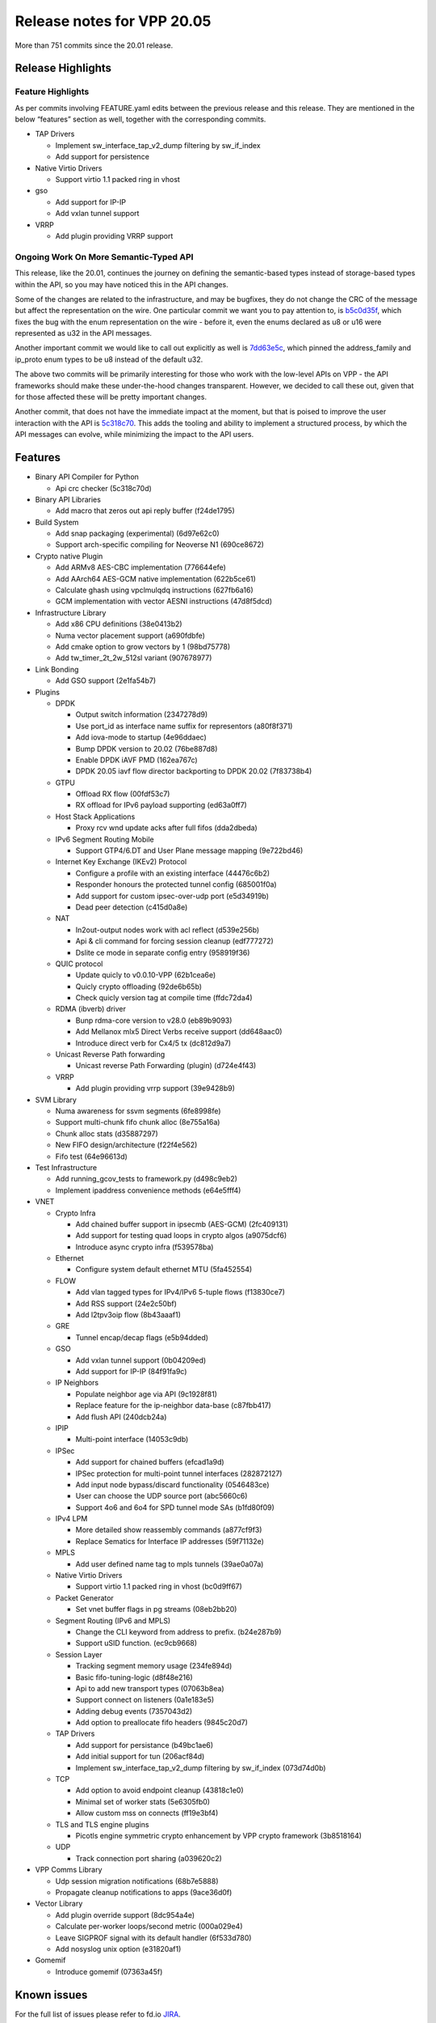 Release notes for VPP 20.05
===========================

More than 751 commits since the 20.01 release.

Release Highlights
------------------

Feature Highlights
~~~~~~~~~~~~~~~~~~

As per commits involving FEATURE.yaml edits between the previous release
and this release. They are mentioned in the below “features” section as
well, together with the corresponding commits.

-  TAP Drivers

   -  Implement sw_interface_tap_v2_dump filtering by sw_if_index
   -  Add support for persistence

-  Native Virtio Drivers

   -  Support virtio 1.1 packed ring in vhost

-  gso

   -  Add support for IP-IP
   -  Add vxlan tunnel support

-  VRRP

   -  Add plugin providing VRRP support

Ongoing Work On More Semantic-Typed API
~~~~~~~~~~~~~~~~~~~~~~~~~~~~~~~~~~~~~~~

This release, like the 20.01, continues the journey on defining the
semantic-based types instead of storage-based types within the API, so
you may have noticed this in the API changes.

Some of the changes are related to the infrastructure, and may be
bugfixes, they do not change the CRC of the message but affect the
representation on the wire. One particular commit we want you to pay
attention to, is
`b5c0d35f <https://gerrit.fd.io/r/gitweb?p=vpp.git;a=commit;h=b5c0d35f>`__,
which fixes the bug with the enum representation on the wire - before
it, even the enums declared as u8 or u16 were represented as u32 in the
API messages.

Another important commit we would like to call out explicitly as well is
`7dd63e5c <https://gerrit.fd.io/r/gitweb?p=vpp.git;a=commit;h=7dd63e5c>`__,
which pinned the address_family and ip_proto enum types to be u8 instead
of the default u32.

The above two commits will be primarily interesting for those who work
with the low-level APIs on VPP - the API frameworks should make these
under-the-hood changes transparent. However, we decided to call these
out, given that for those affected these will be pretty important
changes.

Another commit, that does not have the immediate impact at the moment,
but that is poised to improve the user interaction with the API is
`5c318c70 <https://gerrit.fd.io/r/gitweb?p=vpp.git;a=commit;h=5c318c70>`__.
This adds the tooling and ability to implement a structured process, by
which the API messages can evolve, while minimizing the impact to the
API users.

Features
--------

-  Binary API Compiler for Python

   -  Api crc checker (5c318c70d)

-  Binary API Libraries

   -  Add macro that zeros out api reply buffer (f24de1795)

-  Build System

   -  Add snap packaging (experimental) (6d97e62c0)
   -  Support arch-specific compiling for Neoverse N1 (690ce8672)

-  Crypto native Plugin

   -  Add ARMv8 AES-CBC implementation (776644efe)
   -  Add AArch64 AES-GCM native implementation (622b5ce61)
   -  Calculate ghash using vpclmulqdq instructions (627fb6a16)
   -  GCM implementation with vector AESNI instructions (47d8f5dcd)

-  Infrastructure Library

   -  Add x86 CPU definitions (38e0413b2)
   -  Numa vector placement support (a690fdbfe)
   -  Add cmake option to grow vectors by 1 (98bd75778)
   -  Add tw_timer_2t_2w_512sl variant (907678977)

-  Link Bonding

   -  Add GSO support (2e1fa54b7)

-  Plugins

   -  DPDK

      -  Output switch information (2347278d9)
      -  Use port_id as interface name suffix for representors
         (a80f8f371)
      -  Add iova-mode to startup (4e96ddaec)
      -  Bump DPDK version to 20.02 (76be887d8)
      -  Enable DPDK iAVF PMD (162ea767c)
      -  DPDK 20.05 iavf flow director backporting to DPDK 20.02
         (7f83738b4)

   -  GTPU

      -  Offload RX flow (00fdf53c7)
      -  RX offload for IPv6 payload supporting (ed63a0ff7)

   -  Host Stack Applications

      -  Proxy rcv wnd update acks after full fifos (dda2dbeda)

   -  IPv6 Segment Routing Mobile

      -  Support GTP4/6.DT and User Plane message mapping (9e722bd46)

   -  Internet Key Exchange (IKEv2) Protocol

      -  Configure a profile with an existing interface (44476c6b2)
      -  Responder honours the protected tunnel config (685001f0a)
      -  Add support for custom ipsec-over-udp port (e5d34919b)
      -  Dead peer detection (c415d0a8e)

   -  NAT

      -  In2out-output nodes work with acl reflect (d539e256b)
      -  Api & cli command for forcing session cleanup (edf777272)
      -  Dslite ce mode in separate config entry (958919f36)

   -  QUIC protocol

      -  Update quicly to v0.0.10-VPP (62b1cea6e)
      -  Quicly crypto offloading (92de6b65b)
      -  Check quicly version tag at compile time (ffdc72da4)

   -  RDMA (ibverb) driver

      -  Bunp rdma-core version to v28.0 (eb89b9093)
      -  Add Mellanox mlx5 Direct Verbs receive support (dd648aac0)
      -  Introduce direct verb for Cx4/5 tx (dc812d9a7)

   -  Unicast Reverse Path forwarding

      -  Unicast reverse Path Forwarding (plugin) (d724e4f43)

   -  VRRP

      -  Add plugin providing vrrp support (39e9428b9)

-  SVM Library

   -  Numa awareness for ssvm segments (6fe8998fe)
   -  Support multi-chunk fifo chunk alloc (8e755a16a)
   -  Chunk alloc stats (d35887297)
   -  New FIFO design/architecture (f22f4e562)
   -  Fifo test (64e96613d)

-  Test Infrastructure

   -  Add running_gcov_tests to framework.py (d498c9eb2)
   -  Implement ipaddress convenience methods (e64e5fff4)

-  VNET

   -  Crypto Infra

      -  Add chained buffer support in ipsecmb (AES-GCM) (2fc409131)
      -  Add support for testing quad loops in crypto algos (a9075dcf6)
      -  Introduce async crypto infra (f539578ba)

   -  Ethernet

      -  Configure system default ethernet MTU (5fa452554)

   -  FLOW

      -  Add vlan tagged types for IPv4/IPv6 5-tuple flows (f13830ce7)
      -  Add RSS support (24e2c50bf)
      -  Add l2tpv3oip flow (8b43aaaf1)

   -  GRE

      -  Tunnel encap/decap flags (e5b94dded)

   -  GSO

      -  Add vxlan tunnel support (0b04209ed)
      -  Add support for IP-IP (84f91fa9c)

   -  IP Neighbors

      -  Populate neighbor age via API (9c1928f81)
      -  Replace feature for the ip-neighbor data-base (c87fbb417)
      -  Add flush API (240dcb24a)

   -  IPIP

      -  Multi-point interface (14053c9db)

   -  IPSec

      -  Add support for chained buffers (efcad1a9d)
      -  IPSec protection for multi-point tunnel interfaces (282872127)
      -  Add input node bypass/discard functionality (0546483ce)
      -  User can choose the UDP source port (abc5660c6)
      -  Support 4o6 and 6o4 for SPD tunnel mode SAs (b1fd80f09)

   -  IPv4 LPM

      -  More detailed show reassembly commands (a877cf9f3)
      -  Replace Sematics for Interface IP addresses (59f71132e)

   -  MPLS

      -  Add user defined name tag to mpls tunnels (39ae0a07a)

   -  Native Virtio Drivers

      -  Support virtio 1.1 packed ring in vhost (bc0d9ff67)

   -  Packet Generator

      -  Set vnet buffer flags in pg streams (08eb2bb20)

   -  Segment Routing (IPv6 and MPLS)

      -  Change the CLI keyword from address to prefix. (b24e287b9)
      -  Support uSID function. (ec9cb9668)

   -  Session Layer

      -  Tracking segment memory usage (234fe894d)
      -  Basic fifo-tuning-logic (d8f48e216)
      -  Api to add new transport types (07063b8ea)
      -  Support connect on listeners (0a1e183e5)
      -  Adding debug events (7357043d2)
      -  Add option to preallocate fifo headers (9845c20d7)

   -  TAP Drivers

      -  Add support for persistance (b49bc1ae6)
      -  Add initial support for tun (206acf84d)
      -  Implement sw_interface_tap_v2_dump filtering by sw_if_index
         (073d74d0b)

   -  TCP

      -  Add option to avoid endpoint cleanup (43818c1e0)
      -  Minimal set of worker stats (5e6305fb0)
      -  Allow custom mss on connects (ff19e3bf4)

   -  TLS and TLS engine plugins

      -  Picotls engine symmetric crypto enhancement by VPP crypto
         framework (3b8518164)

   -  UDP

      -  Track connection port sharing (a039620c2)

-  VPP Comms Library

   -  Udp session migration notifications (68b7e5888)
   -  Propagate cleanup notifications to apps (9ace36d0f)

-  Vector Library

   -  Add plugin override support (8dc954a4e)
   -  Calculate per-worker loops/second metric (000a029e4)
   -  Leave SIGPROF signal with its default handler (6f533d780)
   -  Add nosyslog unix option (e31820af1)

-  Gomemif

   -  Introduce gomemif (07363a45f)

Known issues
------------

For the full list of issues please refer to fd.io
`JIRA <https://jira.fd.io>`__.

Fixed issues
------------

For the full list of fixed issues please refer to:

- fd.io `JIRA <https://jira.fd.io>`__
- git `commit log <https://git.fd.io/vpp/log/?h=stable/2005>`__


API changes
-----------

Description of results:

-  *Definition changed*: indicates that the API file was modified
   between releases.
-  *Only in image*: indicates the API is new for this release.
-  *Only in file*: indicates the API has been removed in this release.

======================================== ==================
Message Name                             Result
======================================== ==================
acl_add_replace                          definition changed
acl_details                              definition changed
acl_interface_add_del                    definition changed
acl_interface_etype_whitelist_details    definition changed
acl_interface_etype_whitelist_dump       definition changed
acl_interface_list_details               definition changed
acl_interface_list_dump                  definition changed
acl_interface_set_acl_list               definition changed
acl_interface_set_etype_whitelist        definition changed
add_node_next                            definition changed
app_attach                               definition changed
app_attach_reply                         definition changed
app_cut_through_registration_add         only in file
app_cut_through_registration_add_reply   only in file
app_namespace_add_del                    definition changed
app_worker_add_del                       definition changed
app_worker_add_del_reply                 definition changed
application_attach                       only in file
application_attach_reply                 only in file
bd_ip_mac_add_del                        definition changed
bind_sock                                only in file
bind_sock_reply                          only in file
bind_uri                                 only in file
bind_uri_reply                           only in file
bridge_domain_add_del                    definition changed
bridge_domain_details                    definition changed
bridge_domain_dump                       definition changed
bridge_flags                             definition changed
bvi_create_reply                         definition changed
bvi_delete                               definition changed
connect_sock                             only in file
connect_sock_reply                       only in file
connect_uri                              only in file
connect_uri_reply                        only in file
create_vhost_user_if                     definition changed
disconnect_session                       only in file
disconnect_session_reply                 only in file
get_next_index                           definition changed
get_node_index                           definition changed
gpe_add_del_fwd_entry                    definition changed
gpe_add_del_iface                        definition changed
gpe_add_del_native_fwd_rpath             definition changed
gpe_enable_disable                       definition changed
gpe_fwd_entries_get_reply                definition changed
gpe_fwd_entry_path_details               definition changed
gpe_native_fwd_rpaths_get                definition changed
gpe_native_fwd_rpaths_get_reply          definition changed
gpe_set_encap_mode                       definition changed
gre_tunnel_add_del                       definition changed
gre_tunnel_details                       definition changed
gtpu_offload_rx                          only in image
gtpu_offload_rx_reply                    only in image
ikev2_profile_set_ipsec_udp_port         only in image
ikev2_profile_set_ipsec_udp_port_reply   only in image
ikev2_profile_set_liveness               only in image
ikev2_profile_set_liveness_reply         only in image
ikev2_profile_set_udp_encap              only in image
ikev2_profile_set_udp_encap_reply        only in image
ikev2_set_local_key                      definition changed
ikev2_set_tunnel_interface               only in image
ikev2_set_tunnel_interface_reply         only in image
ip_neighbor_details                      definition changed
ip_neighbor_flush                        only in image
ip_neighbor_flush_reply                  only in image
ip_neighbor_replace_begin                only in image
ip_neighbor_replace_begin_reply          only in image
ip_neighbor_replace_end                  only in image
ip_neighbor_replace_end_reply            only in image
ip_route_lookup                          only in image
ip_route_lookup_reply                    only in image
ip_source_check_interface_add_del        only in file
ip_source_check_interface_add_del_reply  only in file
ipfix_classify_table_add_del             definition changed
ipfix_classify_table_details             definition changed
ipip_add_tunnel                          definition changed
ipip_tunnel_details                      definition changed
ipsec_backend_details                    definition changed
ipsec_interface_add_del_spd              definition changed
ipsec_sa_details                         definition changed
ipsec_sad_entry_add_del                  definition changed
ipsec_select_backend                     definition changed
ipsec_spd_add_del                        definition changed
ipsec_spd_details                        definition changed
ipsec_spd_entry_add_del                  definition changed
ipsec_spd_interface_details              definition changed
ipsec_tunnel_if_add_del                  definition changed
ipsec_tunnel_if_add_del_reply            definition changed
ipsec_tunnel_if_set_sa                   definition changed
ipsec_tunnel_protect_del                 definition changed
ipsec_tunnel_protect_details             definition changed
ipsec_tunnel_protect_update              definition changed
l2_fib_table_details                     definition changed
l2_flags                                 definition changed
l2_interface_efp_filter                  definition changed
l2_interface_pbb_tag_rewrite             definition changed
l2_interface_vlan_tag_rewrite            definition changed
l2_macs_event                            definition changed
l2_patch_add_del                         definition changed
l2_xconnect_details                      definition changed
l2fib_add_del                            definition changed
l2fib_flush_int                          definition changed
lisp_add_del_adjacency                   definition changed
lisp_add_del_local_eid                   definition changed
lisp_add_del_locator                     definition changed
lisp_add_del_locator_set                 definition changed
lisp_add_del_map_request_itr_rlocs       definition changed
lisp_add_del_map_resolver                definition changed
lisp_add_del_map_server                  definition changed
lisp_add_del_remote_mapping              definition changed
lisp_adjacencies_get_reply               definition changed
lisp_eid_table_add_del_map               definition changed
lisp_eid_table_details                   definition changed
lisp_eid_table_dump                      definition changed
lisp_eid_table_map_dump                  definition changed
lisp_enable_disable                      definition changed
lisp_get_map_request_itr_rlocs_reply     definition changed
lisp_locator_details                     definition changed
lisp_locator_dump                        definition changed
lisp_locator_set_details                 definition changed
lisp_locator_set_dump                    definition changed
lisp_map_register_enable_disable         definition changed
lisp_map_request_mode                    definition changed
lisp_map_resolver_details                definition changed
lisp_map_server_details                  definition changed
lisp_pitr_set_locator_set                definition changed
lisp_rloc_probe_enable_disable           definition changed
lisp_use_petr                            definition changed
lldp_config                              definition changed
macip_acl_add                            definition changed
macip_acl_add_replace                    definition changed
macip_acl_details                        definition changed
macip_acl_interface_add_del              definition changed
macip_acl_interface_list_details         definition changed
macip_acl_interface_list_dump            definition changed
map_another_segment                      only in file
map_another_segment_reply                only in file
modify_vhost_user_if                     definition changed
mpls_tunnel_add_del                      definition changed
mpls_tunnel_details                      definition changed
nat44_del_user                           only in image
nat44_del_user_reply                     only in image
nat44_session_cleanup                    only in image
nat44_session_cleanup_reply              only in image
nat44_set_session_limit                  only in image
nat44_set_session_limit_reply            only in image
nat_show_config_reply                    definition changed
netmap_create                            only in file
netmap_create_reply                      only in file
netmap_delete                            only in file
netmap_delete_reply                      only in file
nhrp_details                             only in file
nhrp_dump                                only in file
nhrp_entry_add_del                       only in file
nhrp_entry_add_del_reply                 only in file
one_add_del_adjacency                    definition changed
one_add_del_l2_arp_entry                 definition changed
one_add_del_local_eid                    definition changed
one_add_del_locator                      definition changed
one_add_del_locator_set                  definition changed
one_add_del_map_request_itr_rlocs        definition changed
one_add_del_map_resolver                 definition changed
one_add_del_map_server                   definition changed
one_add_del_ndp_entry                    definition changed
one_add_del_remote_mapping               definition changed
one_adjacencies_get_reply                definition changed
one_eid_table_add_del_map                definition changed
one_eid_table_details                    definition changed
one_eid_table_dump                       definition changed
one_eid_table_map_dump                   definition changed
one_enable_disable                       definition changed
one_enable_disable_petr_mode             definition changed
one_enable_disable_pitr_mode             definition changed
one_enable_disable_xtr_mode              definition changed
one_get_map_request_itr_rlocs_reply      definition changed
one_l2_arp_entries_get_reply             definition changed
one_locator_details                      definition changed
one_locator_dump                         definition changed
one_locator_set_details                  definition changed
one_locator_set_dump                     definition changed
one_map_register_enable_disable          definition changed
one_map_request_mode                     definition changed
one_map_resolver_details                 definition changed
one_map_server_details                   definition changed
one_ndp_entries_get_reply                definition changed
one_nsh_set_locator_set                  definition changed
one_pitr_set_locator_set                 definition changed
one_rloc_probe_enable_disable            definition changed
one_show_petr_mode_reply                 definition changed
one_show_pitr_mode_reply                 definition changed
one_show_xtr_mode_reply                  definition changed
one_stats_details                        definition changed
one_stats_enable_disable                 definition changed
one_use_petr                             definition changed
pg_capture                               definition changed
pg_create_interface                      definition changed
pg_create_interface_reply                definition changed
pg_enable_disable                        definition changed
policer_add_del                          definition changed
policer_details                          definition changed
policer_dump                             definition changed
session_enable_disable                   definition changed
session_rule_add_del                     definition changed
session_rules_details                    definition changed
show_lisp_map_register_state_reply       definition changed
show_lisp_map_request_mode_reply         definition changed
show_lisp_pitr_reply                     definition changed
show_lisp_rloc_probe_state_reply         definition changed
show_lisp_status_reply                   definition changed
show_lisp_use_petr_reply                 definition changed
show_one_map_register_state_reply        definition changed
show_one_map_request_mode_reply          definition changed
show_one_nsh_mapping_reply               definition changed
show_one_pitr_reply                      definition changed
show_one_rloc_probe_state_reply          definition changed
show_one_stats_enable_disable_reply      definition changed
show_one_status_reply                    definition changed
show_one_use_petr_reply                  definition changed
show_threads_reply                       definition changed
sr_localsid_add_del                      definition changed
sr_localsids_details                     definition changed
sr_mpls_policy_add                       definition changed
sr_mpls_policy_assign_endpoint_color     definition changed
sr_mpls_policy_mod                       definition changed
sr_mpls_steering_add_del                 definition changed
sr_policies_details                      definition changed
sr_policy_add                            definition changed
sr_policy_del                            definition changed
sr_policy_mod                            definition changed
sr_set_encap_source                      definition changed
sr_steering_add_del                      definition changed
sr_steering_pol_details                  definition changed
sw_interface_address_replace_begin       only in image
sw_interface_address_replace_begin_reply only in image
sw_interface_address_replace_end         only in image
sw_interface_address_replace_end_reply   only in image
sw_interface_set_l2_bridge               definition changed
sw_interface_set_l2_xconnect             definition changed
sw_interface_set_lldp                    definition changed
sw_interface_set_vpath                   definition changed
sw_interface_set_vxlan_bypass            definition changed
sw_interface_set_vxlan_gpe_bypass        definition changed
sw_interface_span_details                definition changed
sw_interface_span_dump                   definition changed
sw_interface_span_enable_disable         definition changed
teib_details                             only in image
teib_dump                                only in image
teib_entry_add_del                       only in image
teib_entry_add_del_reply                 only in image
unbind_sock                              only in file
unbind_sock_reply                        only in file
unbind_uri                               only in file
unbind_uri_reply                         only in file
unmap_segment                            only in file
unmap_segment_reply                      only in file
urpf_update                              only in image
urpf_update_reply                        only in image
vrrp_vr_add_del                          only in image
vrrp_vr_add_del_reply                    only in image
vrrp_vr_details                          only in image
vrrp_vr_dump                             only in image
vrrp_vr_peer_details                     only in image
vrrp_vr_peer_dump                        only in image
vrrp_vr_set_peers                        only in image
vrrp_vr_set_peers_reply                  only in image
vrrp_vr_start_stop                       only in image
vrrp_vr_start_stop_reply                 only in image
vrrp_vr_track_if_add_del                 only in image
vrrp_vr_track_if_add_del_reply           only in image
vrrp_vr_track_if_details                 only in image
vrrp_vr_track_if_dump                    only in image
vxlan_add_del_tunnel                     definition changed
vxlan_add_del_tunnel_reply               definition changed
vxlan_gpe_add_del_tunnel                 definition changed
vxlan_gpe_add_del_tunnel_reply           definition changed
vxlan_gpe_tunnel_details                 definition changed
vxlan_gpe_tunnel_dump                    definition changed
vxlan_offload_rx                         definition changed
vxlan_tunnel_details                     definition changed
vxlan_tunnel_dump                        definition changed
======================================== ==================

Found 279 api message signature differences

Patches that changed API definitions
~~~~~~~~~~~~~~~~~~~~~~~~~~~~~~~~~~~~

``extras/deprecated/dpdk-hqos/api/dpdk.api``

* `548d70de6 <https://gerrit.fd.io/r/gitweb?p=vpp.git;a=commit;h=548d70de6>`_ misc: deprecate dpdk hqos

``extras/deprecated/netmap/netmap.api``

* `7db6ab03d <https://gerrit.fd.io/r/gitweb?p=vpp.git;a=commit;h=7db6ab03d>`_ misc: deprecate netmap and ixge drivers

``src/vpp/api/vpe.api``

* `933fcf489 <https://gerrit.fd.io/r/gitweb?p=vpp.git;a=commit;h=933fcf489>`_ api: API cleanup
* `7db6ab03d <https://gerrit.fd.io/r/gitweb?p=vpp.git;a=commit;h=7db6ab03d>`_ misc: deprecate netmap and ixge drivers

``src/vnet/tunnel/tunnel_types.api``

* `14053c9db <https://gerrit.fd.io/r/gitweb?p=vpp.git;a=commit;h=14053c9db>`_ ipip: Multi-point interface
* `59ff918ea <https://gerrit.fd.io/r/gitweb?p=vpp.git;a=commit;h=59ff918ea>`_ tunnel: Common types for IP tunnels

``src/vnet/policer/policer_types.api``

* `cd01fb423 <https://gerrit.fd.io/r/gitweb?p=vpp.git;a=commit;h=cd01fb423>`_ policer: API cleanup

``src/vnet/policer/policer.api``

* `cd01fb423 <https://gerrit.fd.io/r/gitweb?p=vpp.git;a=commit;h=cd01fb423>`_ policer: API cleanup

``src/vnet/lisp-gpe/lisp_gpe.api``

* `58db6e16c <https://gerrit.fd.io/r/gitweb?p=vpp.git;a=commit;h=58db6e16c>`_ lisp: API cleanup

``src/vnet/teib/teib.api``

* `03ce46219 <https://gerrit.fd.io/r/gitweb?p=vpp.git;a=commit;h=03ce46219>`_ teib: Rename NHRP to TEIB

``src/vnet/ip-neighbor/ip_neighbor.api``

* `240dcb24a <https://gerrit.fd.io/r/gitweb?p=vpp.git;a=commit;h=240dcb24a>`_ ip-neighbor: Add flush API
* `e64e5fff4 <https://gerrit.fd.io/r/gitweb?p=vpp.git;a=commit;h=e64e5fff4>`_ tests: implement ipaddress convenience methods
* `c87fbb417 <https://gerrit.fd.io/r/gitweb?p=vpp.git;a=commit;h=c87fbb417>`_ ip-neighbor: Replace feature for the ip-neighbor data-base
* `8e7fdddd3 <https://gerrit.fd.io/r/gitweb?p=vpp.git;a=commit;h=8e7fdddd3>`_ ip-neighbor: add description to the age parameter
* `9c1928f81 <https://gerrit.fd.io/r/gitweb?p=vpp.git;a=commit;h=9c1928f81>`_ ip-neighbor: populate neighbor age via API

``src/vnet/session/session.api``

* `6fdd7a5f7 <https://gerrit.fd.io/r/gitweb?p=vpp.git;a=commit;h=6fdd7a5f7>`_ session: improve .api comments slightly
* `9845c20d7 <https://gerrit.fd.io/r/gitweb?p=vpp.git;a=commit;h=9845c20d7>`_ session: add option to preallocate fifo headers
* `c0e9441e7 <https://gerrit.fd.io/r/gitweb?p=vpp.git;a=commit;h=c0e9441e7>`_ tests: move defaults from defaultmapping to .api files
* `256779c85 <https://gerrit.fd.io/r/gitweb?p=vpp.git;a=commit;h=256779c85>`_ udp: remove connected udp transport proto
* `888d9f05e <https://gerrit.fd.io/r/gitweb?p=vpp.git;a=commit;h=888d9f05e>`_ session: remove obsolete apis
* `07063b8ea <https://gerrit.fd.io/r/gitweb?p=vpp.git;a=commit;h=07063b8ea>`_ session: api to add new transport types
* `b4e5e50fe <https://gerrit.fd.io/r/gitweb?p=vpp.git;a=commit;h=b4e5e50fe>`_ session: API cleanup
* `2de9c0f92 <https://gerrit.fd.io/r/gitweb?p=vpp.git;a=commit;h=2de9c0f92>`_ svm: minimal initial fifo

``src/vnet/interface_types.api``

* `c4ae0fffb <https://gerrit.fd.io/r/gitweb?p=vpp.git;a=commit;h=c4ae0fffb>`_ interface: fix interface_types.api enums

``src/vnet/vxlan/vxlan.api``

* `7c0eb56f4 <https://gerrit.fd.io/r/gitweb?p=vpp.git;a=commit;h=7c0eb56f4>`_ vxlan: vxlan/vxlan.api API cleanup

``src/vnet/vxlan-gbp/vxlan_gbp.api``

* `c0e9441e7 <https://gerrit.fd.io/r/gitweb?p=vpp.git;a=commit;h=c0e9441e7>`_ tests: move defaults from defaultmapping to .api files

``src/vnet/gre/gre.api``

* `48ac1c2b2 <https://gerrit.fd.io/r/gitweb?p=vpp.git;a=commit;h=48ac1c2b2>`_ gre: improve .api descriptions
* `8ab4e507c <https://gerrit.fd.io/r/gitweb?p=vpp.git;a=commit;h=8ab4e507c>`_ gre: add missing .api edits
* `e5b94dded <https://gerrit.fd.io/r/gitweb?p=vpp.git;a=commit;h=e5b94dded>`_ gre: Tunnel encap/decap flags
* `59ff918ea <https://gerrit.fd.io/r/gitweb?p=vpp.git;a=commit;h=59ff918ea>`_ tunnel: Common types for IP tunnels

``src/vnet/span/span.api``

* `908965db7 <https://gerrit.fd.io/r/gitweb?p=vpp.git;a=commit;h=908965db7>`_ span: API cleanup

``src/vnet/srv6/sr.api``

* `c0e9441e7 <https://gerrit.fd.io/r/gitweb?p=vpp.git;a=commit;h=c0e9441e7>`_ tests: move defaults from defaultmapping to .api files
* `0938eba15 <https://gerrit.fd.io/r/gitweb?p=vpp.git;a=commit;h=0938eba15>`_ sr: srv6 API cleanup
* `79bfd2725 <https://gerrit.fd.io/r/gitweb?p=vpp.git;a=commit;h=79bfd2725>`_ sr: SRv6 uN behavior

``src/vnet/srv6/sr_types.api``

* `0938eba15 <https://gerrit.fd.io/r/gitweb?p=vpp.git;a=commit;h=0938eba15>`_ sr: srv6 API cleanup

``src/vnet/pg/pg.api``

* `db86329ab <https://gerrit.fd.io/r/gitweb?p=vpp.git;a=commit;h=db86329ab>`_ pg: API cleanup

``src/vnet/l2/l2.api``

* `c0e9441e7 <https://gerrit.fd.io/r/gitweb?p=vpp.git;a=commit;h=c0e9441e7>`_ tests: move defaults from defaultmapping to .api files
* `145e330f0 <https://gerrit.fd.io/r/gitweb?p=vpp.git;a=commit;h=145e330f0>`_ l2: API cleanup

``src/vnet/lldp/lldp.api``

* `1c684f9af <https://gerrit.fd.io/r/gitweb?p=vpp.git;a=commit;h=1c684f9af>`_ lldp: API cleanup

``src/vnet/vxlan-gpe/vxlan_gpe.api``

* `1c2002a31 <https://gerrit.fd.io/r/gitweb?p=vpp.git;a=commit;h=1c2002a31>`_ vxlan: vxlan-gpe/vxlan-gpe.cpi API cleanup

``src/vnet/lisp-cp/one.api``

* `58db6e16c <https://gerrit.fd.io/r/gitweb?p=vpp.git;a=commit;h=58db6e16c>`_ lisp: API cleanup

``src/vnet/lisp-cp/lisp_types.api``

* `58db6e16c <https://gerrit.fd.io/r/gitweb?p=vpp.git;a=commit;h=58db6e16c>`_ lisp: API cleanup

``src/vnet/lisp-cp/lisp.api``

* `58db6e16c <https://gerrit.fd.io/r/gitweb?p=vpp.git;a=commit;h=58db6e16c>`_ lisp: API cleanup

``src/vnet/devices/tap/tapv2.api``

* `d88fc0fce <https://gerrit.fd.io/r/gitweb?p=vpp.git;a=commit;h=d88fc0fce>`_ tap: refactor existing flags
* `073d74d0b <https://gerrit.fd.io/r/gitweb?p=vpp.git;a=commit;h=073d74d0b>`_ tap: implement sw_interface_tap_v2_dump filtering by sw_if_index
* `206acf84d <https://gerrit.fd.io/r/gitweb?p=vpp.git;a=commit;h=206acf84d>`_ tap: add initial support for tun
* `b49bc1ae6 <https://gerrit.fd.io/r/gitweb?p=vpp.git;a=commit;h=b49bc1ae6>`_ tap: add support for persistance

``src/vnet/devices/virtio/vhost_user.api``

* `bc0d9ff67 <https://gerrit.fd.io/r/gitweb?p=vpp.git;a=commit;h=bc0d9ff67>`_ virtio: support virtio 1.1 packed ring in vhost

``src/vnet/devices/virtio/virtio.api``

* `53f06a014 <https://gerrit.fd.io/r/gitweb?p=vpp.git;a=commit;h=53f06a014>`_ vlib: move pci api types from vnet/pci to vlib/pci

``src/vnet/ipsec/ipsec_types.api``

* `abc5660c6 <https://gerrit.fd.io/r/gitweb?p=vpp.git;a=commit;h=abc5660c6>`_ ipsec: User can choose the UDP source port
* `287d5e109 <https://gerrit.fd.io/r/gitweb?p=vpp.git;a=commit;h=287d5e109>`_ ipsec: API cleanup
* `5893747d7 <https://gerrit.fd.io/r/gitweb?p=vpp.git;a=commit;h=5893747d7>`_ api: ipsec: add missing IS_INBOUND flag.
* `2fcd265d3 <https://gerrit.fd.io/r/gitweb?p=vpp.git;a=commit;h=2fcd265d3>`_ ipsec: Revert API cleanup
* `666ece35c <https://gerrit.fd.io/r/gitweb?p=vpp.git;a=commit;h=666ece35c>`_ ipsec: API cleanup

``src/vnet/ipsec/ipsec.api``

* `48d32b43c <https://gerrit.fd.io/r/gitweb?p=vpp.git;a=commit;h=48d32b43c>`_ ipsec: provide stat index in sa details
* `287d5e109 <https://gerrit.fd.io/r/gitweb?p=vpp.git;a=commit;h=287d5e109>`_ ipsec: API cleanup
* `2fcd265d3 <https://gerrit.fd.io/r/gitweb?p=vpp.git;a=commit;h=2fcd265d3>`_ ipsec: Revert API cleanup
* `666ece35c <https://gerrit.fd.io/r/gitweb?p=vpp.git;a=commit;h=666ece35c>`_ ipsec: API cleanup
* `282872127 <https://gerrit.fd.io/r/gitweb?p=vpp.git;a=commit;h=282872127>`_ ipsec: IPSec protection for multi-point tunnel interfaces

``src/vnet/ethernet/p2p_ethernet.api``

* `bdfe5955f <https://gerrit.fd.io/r/gitweb?p=vpp.git;a=commit;h=bdfe5955f>`_ ethernet: add sanity checks to p2p_ethernet_add/del

``src/vnet/bonding/bond.api``

* `c0e9441e7 <https://gerrit.fd.io/r/gitweb?p=vpp.git;a=commit;h=c0e9441e7>`_ tests: move defaults from defaultmapping to .api files

``src/vnet/mpls/mpls.api``

* `c0e9441e7 <https://gerrit.fd.io/r/gitweb?p=vpp.git;a=commit;h=c0e9441e7>`_ tests: move defaults from defaultmapping to .api files
* `39ae0a07a <https://gerrit.fd.io/r/gitweb?p=vpp.git;a=commit;h=39ae0a07a>`_ mpls: add user defined name tag to mpls tunnels

``src/vnet/syslog/syslog.api``

* `c0e9441e7 <https://gerrit.fd.io/r/gitweb?p=vpp.git;a=commit;h=c0e9441e7>`_ tests: move defaults from defaultmapping to .api files

``src/vnet/interface.api``

* `59f71132e <https://gerrit.fd.io/r/gitweb?p=vpp.git;a=commit;h=59f71132e>`_ ip: Replace Sematics for Interface IP addresses

``src/vnet/ipip/ipip.api``

* `14053c9db <https://gerrit.fd.io/r/gitweb?p=vpp.git;a=commit;h=14053c9db>`_ ipip: Multi-point interface
* `59ff918ea <https://gerrit.fd.io/r/gitweb?p=vpp.git;a=commit;h=59ff918ea>`_ tunnel: Common types for IP tunnels

``src/vnet/srmpls/sr_mpls.api``

* `0938eba15 <https://gerrit.fd.io/r/gitweb?p=vpp.git;a=commit;h=0938eba15>`_ sr: srv6 API cleanup
* `00ec4019b <https://gerrit.fd.io/r/gitweb?p=vpp.git;a=commit;h=00ec4019b>`_ sr: API cleanup

``src/vnet/ip/ip.api``

* `f5d38e05a <https://gerrit.fd.io/r/gitweb?p=vpp.git;a=commit;h=f5d38e05a>`_ api: ip: add IP_ROUTE_LOOKUP API
* `c0e9441e7 <https://gerrit.fd.io/r/gitweb?p=vpp.git;a=commit;h=c0e9441e7>`_ tests: move defaults from defaultmapping to .api files
* `d724e4f43 <https://gerrit.fd.io/r/gitweb?p=vpp.git;a=commit;h=d724e4f43>`_ urpf: Unicast reverse Path Forwarding (plugin)

``src/vnet/ip/ip_types.api``

* `164c44f0b <https://gerrit.fd.io/r/gitweb?p=vpp.git;a=commit;h=164c44f0b>`_ ip: Fix the AH/ESP protocol numbers on the API
* `7dd63e5cc <https://gerrit.fd.io/r/gitweb?p=vpp.git;a=commit;h=7dd63e5cc>`_ ip: change ip API enums address_family and ip_proto size to u8
* `3ec09e924 <https://gerrit.fd.io/r/gitweb?p=vpp.git;a=commit;h=3ec09e924>`_ ip: ip_address_t uses ip46_address_t

``src/plugins/map/map.api``

* `c0e9441e7 <https://gerrit.fd.io/r/gitweb?p=vpp.git;a=commit;h=c0e9441e7>`_ tests: move defaults from defaultmapping to .api files

``src/plugins/ikev2/ikev2.api``

* `933c4ca5a <https://gerrit.fd.io/r/gitweb?p=vpp.git;a=commit;h=933c4ca5a>`_ ikev2: fix string in api
* `59fea5a6a <https://gerrit.fd.io/r/gitweb?p=vpp.git;a=commit;h=59fea5a6a>`_ ikev2: make liveness params configurable
* `8ceb44a89 <https://gerrit.fd.io/r/gitweb?p=vpp.git;a=commit;h=8ceb44a89>`_ ikev2: fix typo in .api description
* `e5d34919b <https://gerrit.fd.io/r/gitweb?p=vpp.git;a=commit;h=e5d34919b>`_ ikev2: add support for custom ipsec-over-udp port
* `b29d523af <https://gerrit.fd.io/r/gitweb?p=vpp.git;a=commit;h=b29d523af>`_ ikev2: make UDP encap flag configurable
* `44476c6b2 <https://gerrit.fd.io/r/gitweb?p=vpp.git;a=commit;h=44476c6b2>`_ ikev2: Configure a profile with an existing interface

``src/plugins/urpf/urpf.api``

* `d724e4f43 <https://gerrit.fd.io/r/gitweb?p=vpp.git;a=commit;h=d724e4f43>`_ urpf: Unicast reverse Path Forwarding (plugin)

``src/plugins/lb/lb.api``

* `c0e9441e7 <https://gerrit.fd.io/r/gitweb?p=vpp.git;a=commit;h=c0e9441e7>`_ tests: move defaults from defaultmapping to .api files

``src/plugins/gtpu/gtpu.api``

* `00fdf53c7 <https://gerrit.fd.io/r/gitweb?p=vpp.git;a=commit;h=00fdf53c7>`_ gtpu: offload RX flow

``src/plugins/acl/acl_types.api``

* `2f8cd9145 <https://gerrit.fd.io/r/gitweb?p=vpp.git;a=commit;h=2f8cd9145>`_ acl: API cleanup
* `492a5d0bd <https://gerrit.fd.io/r/gitweb?p=vpp.git;a=commit;h=492a5d0bd>`_ acl: revert acl: api cleanup
* `aad1ee149 <https://gerrit.fd.io/r/gitweb?p=vpp.git;a=commit;h=aad1ee149>`_ acl: API cleanup

``src/plugins/acl/acl.api``

* `c0e9441e7 <https://gerrit.fd.io/r/gitweb?p=vpp.git;a=commit;h=c0e9441e7>`_ tests: move defaults from defaultmapping to .api files
* `2f8cd9145 <https://gerrit.fd.io/r/gitweb?p=vpp.git;a=commit;h=2f8cd9145>`_ acl: API cleanup
* `492a5d0bd <https://gerrit.fd.io/r/gitweb?p=vpp.git;a=commit;h=492a5d0bd>`_ acl: revert acl: api cleanup
* `aad1ee149 <https://gerrit.fd.io/r/gitweb?p=vpp.git;a=commit;h=aad1ee149>`_ acl: API cleanup

``src/plugins/nat/dslite/dslite.api``

* `2c6639c69 <https://gerrit.fd.io/r/gitweb?p=vpp.git;a=commit;h=2c6639c69>`_ nat: move dslite to separate sub-plugin

``src/plugins/nat/nat.api``

* `6bb080f1e <https://gerrit.fd.io/r/gitweb?p=vpp.git;a=commit;h=6bb080f1e>`_ nat: per vrf session limits
* `61717cc38 <https://gerrit.fd.io/r/gitweb?p=vpp.git;a=commit;h=61717cc38>`_ nat: use correct data types for memory sizes
* `98301bd56 <https://gerrit.fd.io/r/gitweb?p=vpp.git;a=commit;h=98301bd56>`_ nat: user deletion function & extra metrics
* `edf777272 <https://gerrit.fd.io/r/gitweb?p=vpp.git;a=commit;h=edf777272>`_ nat: api & cli command for forcing session cleanup
* `2c6639c69 <https://gerrit.fd.io/r/gitweb?p=vpp.git;a=commit;h=2c6639c69>`_ nat: move dslite to separate sub-plugin

``src/plugins/vrrp/vrrp.api``

* `3fccd0278 <https://gerrit.fd.io/r/gitweb?p=vpp.git;a=commit;h=3fccd0278>`_ vrrp: do not define _details as autoreply
* `39e9428b9 <https://gerrit.fd.io/r/gitweb?p=vpp.git;a=commit;h=39e9428b9>`_ vrrp: add plugin providing vrrp support

``src/vlib/pci/pci_types.api``

* `53f06a014 <https://gerrit.fd.io/r/gitweb?p=vpp.git;a=commit;h=53f06a014>`_ vlib: move pci api types from vnet/pci to vlib/pci
